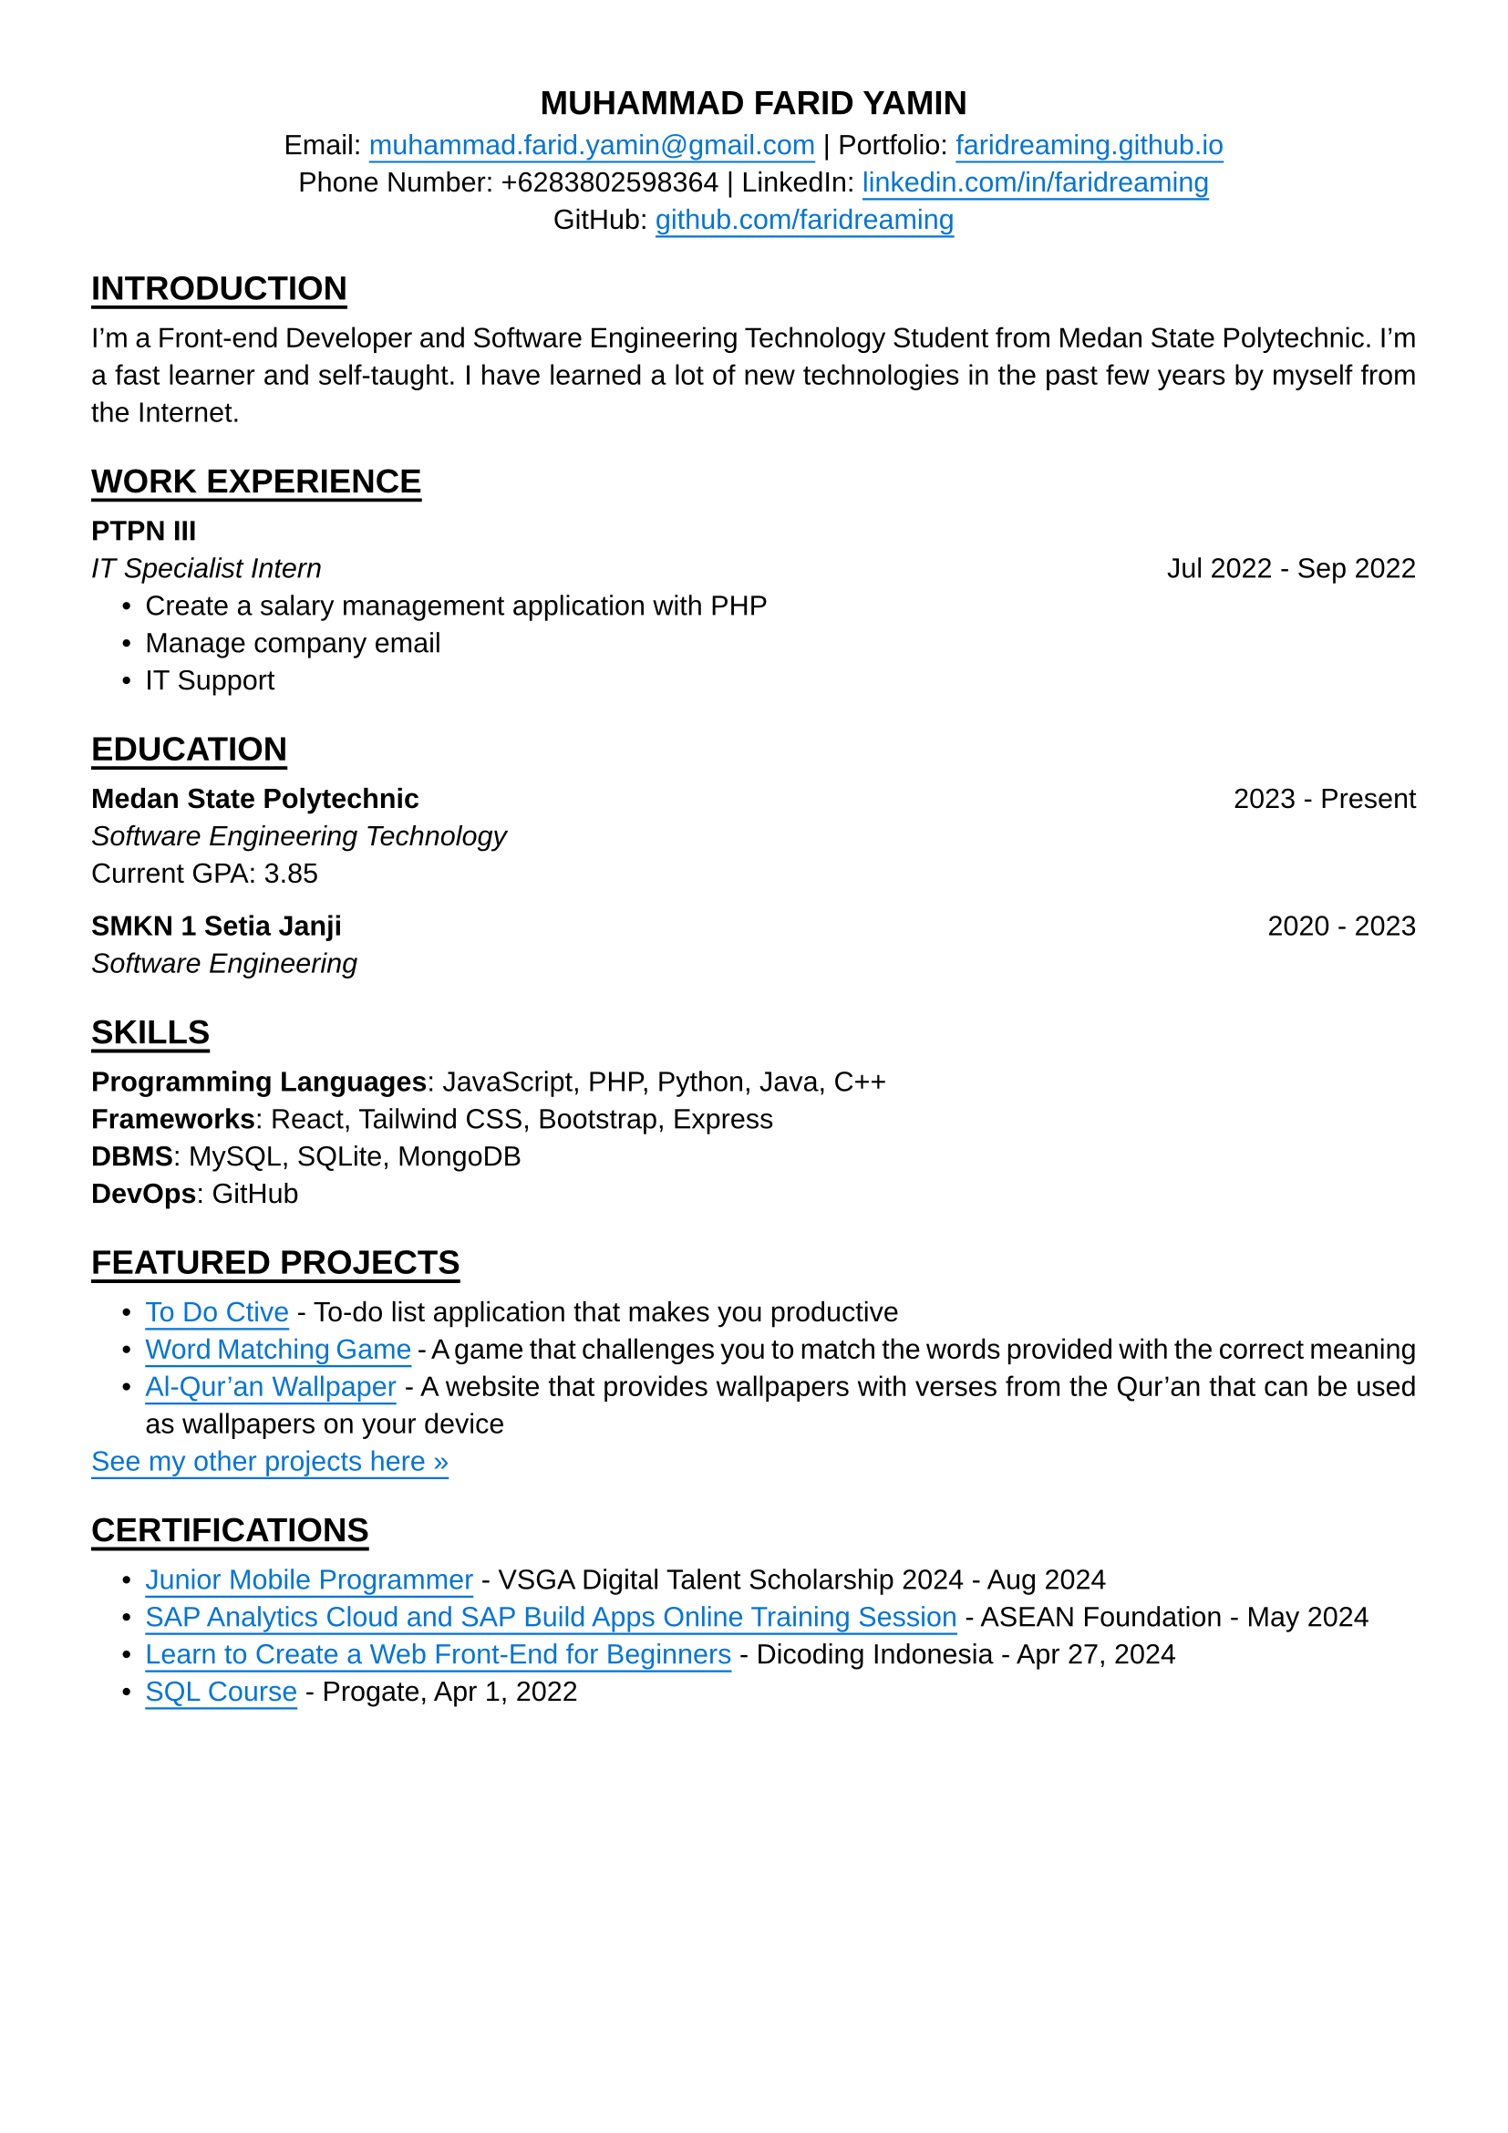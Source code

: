 #set text(font: "Liberation Sans")
#set page(paper: "a4", margin: 36pt)
#set par(justify: true)

#align(center)[
  == MUHAMMAD FARID YAMIN
]

#align(center)[
  Email:
  #underline(offset: 3pt)[#text(blue)[#link("mailto:muhammad.farid.yamin@gmail.com")]] |
  Portfolio:
  #underline(offset: 3pt)[#text(blue)[#link("https://faridreaming.github.io")[faridreaming.github.io]]]\
  Phone Number:
  +6283802598364 |
  LinkedIn:
  #underline(offset: 3pt)[#text(blue)[#link("https://www.linkedin.com/in/faridreaming")[linkedin.com/in/faridreaming]]]\
  GitHub:
  #underline(offset: 3pt)[#text(blue)[#link("https://github.com/faridreaming")[github.com/faridreaming]]]
]

== #underline(offset: 3pt)[ #pad(y: 3pt, "INTRODUCTION") ]

I’m a Front-end Developer and Software Engineering Technology Student from Medan State Polytechnic. I’m a fast learner and self-taught. I have learned a lot of new technologies in the past few years by myself from the Internet.


== #underline(offset: 3pt)[ #pad(y: 3pt, "WORK EXPERIENCE") ]

*PTPN III*
#columns(2)[
  #pad(
    top: -6pt,
    [
      _IT Specialist Intern_
      #colbreak()
      #align(end)[Jul 2022 - Sep 2022]
    ],
  )
]

#pad(
  left: 12pt,
  top: -6pt,
  [
    - Create a salary management application with PHP
    - Manage company email
    - IT Support
  ],
)

== #underline(offset: 3pt)[ #pad(y: 3pt, "EDUCATION") ]

#columns(2)[
  *Medan State Polytechnic*
  #colbreak()
  #align(end)[2023 - Present]
]

#pad(
  top: -6pt,
  [
    _Software Engineering Technology_\
    Current GPA: 3.85
  ],
)

#columns(2)[
  *SMKN 1 Setia Janji*
  #colbreak()
  #align(end)[2020 - 2023]
]

#pad(
  top: -6pt,
  [
    _Software Engineering_\
  ],
)

== #underline(offset: 3pt)[ #pad(y: 3pt, "SKILLS") ]

*Programming Languages*: JavaScript, PHP, Python, Java, C++\
*Frameworks*: React, Tailwind CSS, Bootstrap, Express\
*DBMS*: MySQL, SQLite, MongoDB\
*DevOps*: GitHub

== #underline(offset: 3pt)[ #pad(y: 3pt, "FEATURED PROJECTS") ]

#pad(
  left: 12pt,
  [
    - #underline(offset: 3pt)[#text(blue)[#link("https://todoctive-farid.vercel.app")[To Do Ctive]]] - To-do list application that makes you productive
    - #underline(offset: 3pt)[#text(blue)[#link("https://faridreaming.github.io/english-game")[Word Matching Game]]] - A game that challenges you to match the words provided with the correct meaning
    - #underline(offset: 3pt)[#text(blue)[#link("https://faridreaming.github.io/al-quran-wallpaper")[Al-Qur'an Wallpaper]]] - A website that provides wallpapers with verses from the Qur'an that can be used as wallpapers on your device
  ],
)

#pad(
  top: -6pt,
  [
    #underline(offset: 3pt)[#text(blue)[#link("https://github.com/faridreaming")[See my other projects here »]]]
  ],
)

== #underline(offset: 3pt)[ #pad(y: 3pt, "CERTIFICATIONS") ]

#pad(
  left: 12pt,
  [
    - #underline(offset: 3pt)[#text(blue)[#link("https://faridreaming.github.io/dist/doc/certificates/kominfo-jmp.pdf")[Junior Mobile Programmer]]] - VSGA Digital Talent Scholarship 2024 - Aug 2024
    - #underline(offset: 3pt)[#text(blue)[#link("https://faridreaming.github.io/dist/doc/certificates/adse-2-completion.pdf")[SAP Analytics Cloud and SAP Build Apps Online Training Session]]] - ASEAN Foundation - May 2024
    - #underline(offset: 3pt)[#text(blue)[#link("https://www.dicoding.com/certificates/53XEO0J9VZRN")[Learn to Create a Web Front-End for Beginners]]] - Dicoding Indonesia - Apr 27, 2024
    - #underline(offset: 3pt)[#text(blue)[#link("https://progate.com/course_certificate/1378ef4cr9n6p1")[SQL Course]]] - Progate, Apr 1, 2022
  ],
)